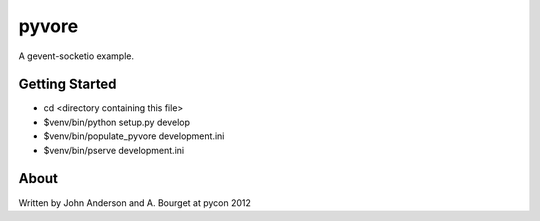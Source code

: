 ========
 pyvore
========

A gevent-socketio example.


Getting Started
---------------

- cd <directory containing this file>

- $venv/bin/python setup.py develop

- $venv/bin/populate_pyvore development.ini

- $venv/bin/pserve development.ini


About
-----

Written by John Anderson and A. Bourget at pycon 2012

